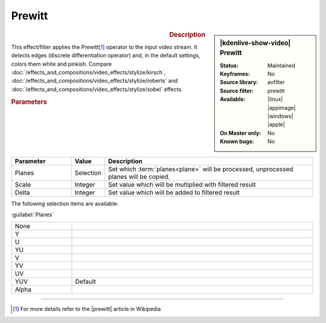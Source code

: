 .. meta::

   :description: Kdenlive Video Effects - Prewitt
   :keywords: KDE, Kdenlive, video editor, help, learn, easy, effects, filter, video effects, stylize, prewitt

.. metadata-placeholder

   :authors: - Bernd Jordan (https://discuss.kde.org/u/berndmj)

   :license: Creative Commons License SA 4.0


Prewitt
=======

.. figure:: /images/effects_and_compositions/kdenlive2304_effects-prewitt.webp
   :width: 365px
   :figwidth: 365px
   :align: left
   :alt: kdenlive2304_effects-prewitt

.. sidebar:: |kdenlive-show-video| Prewitt

   :**Status**:
      Maintained
   :**Keyframes**:
      No
   :**Source library**:
      avfilter
   :**Source filter**:
      prewitt
   :**Available**:
      |linux| |appimage| |windows| |apple|
   :**On Master only**:
      No
   :**Known bugs**:
      No

.. rst-class:: clear-both


.. rubric:: Description

This effect/filter applies the Prewitt\ [1]_ operator to the input video stream. It detects edges (discrete differentiation operator) and, in the default settings, colors them white and pinkish. Compare :doc:`/effects_and_compositions/video_effects/stylize/kirsch`, :doc:`/effects_and_compositions/video_effects/stylize/roberts` and :doc:`/effects_and_compositions/video_effects/stylize/sobel` effects.


.. rubric:: Parameters

.. list-table::
   :header-rows: 1
   :width: 100%
   :widths: 20 10 70
   :class: table-wrap

   * - Parameter
     - Value
     - Description
   * - Planes
     - Selection
     - Set which :term:`planes<plane>` will be processed, unprocessed planes will be copied.
   * - Scale
     - Integer
     - Set value which will be multiplied with filtered result
   * - Delta
     - Integer
     - Set value which will be added to filtered result

The following selection items are available:

:guilabel:`Planes`

.. list-table::
   :width: 100%
   :widths: 20 80
   :class: table-simple

   * - None
     - 
   * - Y
     - 
   * - U
     - 
   * - YU
     - 
   * - V
     - 
   * - YV
     - 
   * - UV
     - 
   * - YUV
     - Default
   * - Alpha
     - 


----

.. |prewitt| raw:: html

   <a href="https://en.wikipedia.org/wiki/Prewitt_operator" target="_blank">Prewitt Operator</a>


.. [1] For more details refer to the |prewitt| article in Wikipedia


.. +++++++++++++++++++++++++++++++++++++++++++++++++++++++++++++++++++++++++++++
   Icons used here (remove comment indent to enable them for this document)
   
   .. |linux| image:: /images/icons/linux.png
   :width: 14px
   :alt: Linux
   :class: no-scaled-link

   .. |appimage| image:: /images/icons/kdenlive-appimage_3.svg
   :width: 14px
   :alt: appimage
   :class: no-scaled-link

   .. |windows| image:: /images/icons/windows.png
   :width: 14px
   :alt: Windows
   :class: no-scaled-link

   .. |apple| image:: /images/icons/apple.png
   :width: 14px
   :alt: MacOS
   :class: no-scaled-link
